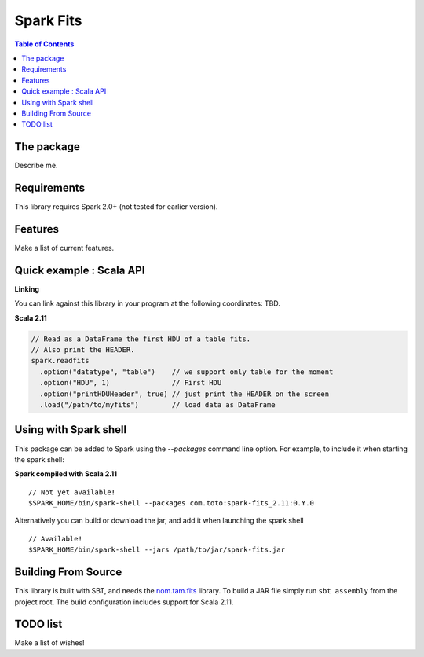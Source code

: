 ================
Spark Fits
================

.. contents:: **Table of Contents**

The package
================

Describe me.

Requirements
================

This library requires Spark 2.0+ (not tested for earlier version).

Features
================

Make a list of current features.

Quick example : Scala API
================

**Linking**

You can link against this library in your program at the following coordinates: TBD.

**Scala 2.11**

.. code:: scala

  // Read as a DataFrame the first HDU of a table fits.
  // Also print the HEADER.
  spark.readfits
    .option("datatype", "table")    // we support only table for the moment
    .option("HDU", 1)               // First HDU
    .option("printHDUHeader", true) // just print the HEADER on the screen
    .load("/path/to/myfits")        // load data as DataFrame

Using with Spark shell
================

This package can be added to Spark using the `--packages` command line option.
For example, to include it when starting the spark shell:

**Spark compiled with Scala 2.11**

::

  // Not yet available!
  $SPARK_HOME/bin/spark-shell --packages com.toto:spark-fits_2.11:0.Y.0

Alternatively you can build or download the jar, and add it when launching the spark shell

::

  // Available!
  $SPARK_HOME/bin/spark-shell --jars /path/to/jar/spark-fits.jar


Building From Source
================

This library is built with SBT, and needs the `nom.tam.fits <https://github.com/nom-tam-fits/nom-tam-fits>`_ library.
To build a JAR file simply run ``sbt assembly`` from the project root.
The build configuration includes support for Scala 2.11.

TODO list
================

Make a list of wishes!
